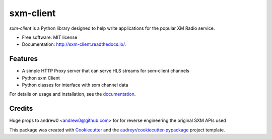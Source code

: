 sxm-client
==========

.. image:: https://readthedocs.org/projects/sxm-client/badge/?version=latest
        :target: https://sxm-client.readthedocs.io/en/latest/?badge=latest
        :alt: Documentation Status

`sxm-client` is a Python library designed to help write applications for the
popular XM Radio service.

* Free software: MIT license
* Documentation: http://sxm-client.readthedocs.io/.

Features
--------

* A simple HTTP Proxy server that can serve HLS streams for sxm-client channels
* Python sxm Client
* Python classes for interface with sxm channel data

For details on usage and installation, see the `documentation`_.

.. _documentation: http://sxm-client.readthedocs.io/


Credits
-------

Huge props to andrew0 <andrew0@github.com> for for reverse engineering the
original SXM APIs used

This package was created with Cookiecutter_ and the
`audreyr/cookiecutter-pypackage`_ project template.

.. _Cookiecutter: https://github.com/audreyr/cookiecutter
.. _`audreyr/cookiecutter-pypackage`: https://github.com/audreyr/cookiecutter-pypackage
